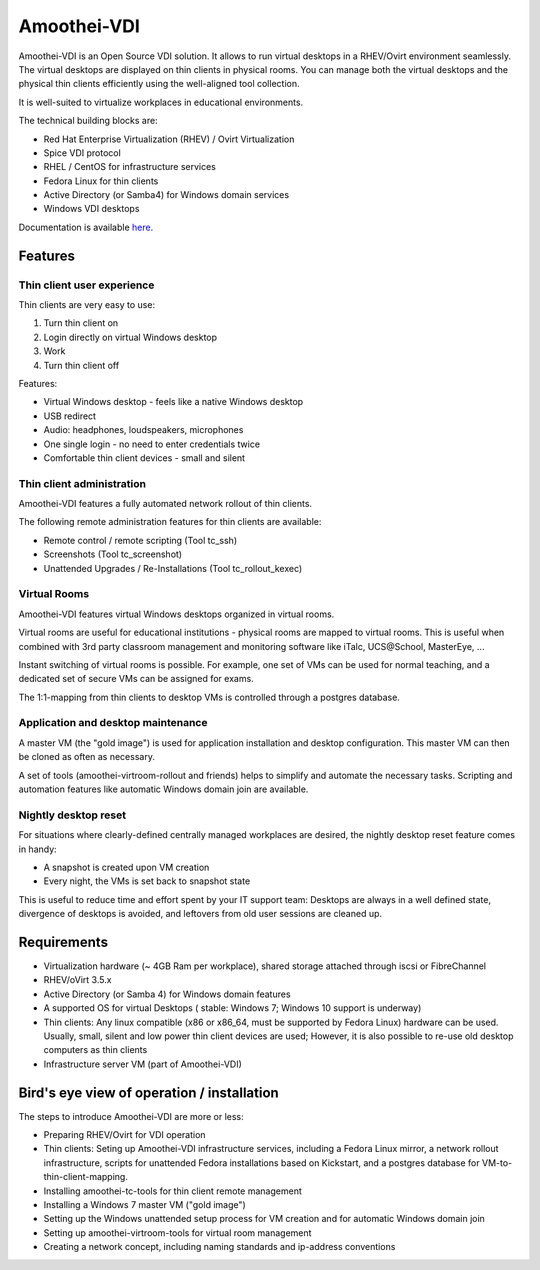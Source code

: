 .. |br| raw:: html

   <br />


Amoothei-VDI
============

Amoothei-VDI is an Open Source VDI solution. It allows to run virtual desktops
in a RHEV/Ovirt environment seamlessly. The virtual desktops are displayed on thin clients
in physical rooms. You can manage both the virtual desktops and the physical thin clients
efficiently using the well-aligned tool collection.


It is well-suited to virtualize workplaces in educational environments.

The technical building blocks are:

* Red Hat Enterprise Virtualization (RHEV) / Ovirt Virtualization
* Spice VDI protocol
* RHEL / CentOS for infrastructure services
* Fedora Linux for thin clients
* Active Directory (or Samba4) for Windows domain services
* Windows VDI desktops


Documentation is available `here <https://docs.adfinis-sygroup.ch/adsy/amoothei/html/>`__.

Features
---------

Thin client user experience
~~~~~~~~~~~~~~~~~~~~~~~~~~~

Thin clients are very easy to use:

1. Turn thin client on
2. Login directly on virtual Windows desktop
3. Work
4. Turn thin client off

Features:

* Virtual Windows desktop - feels like a native Windows desktop
* USB redirect
* Audio: headphones, loudspeakers, microphones
* One single login - no need to enter credentials twice
* Comfortable thin client devices - small and silent

Thin client administration
~~~~~~~~~~~~~~~~~~~~~~~~~~

Amoothei-VDI features a fully automated network rollout of thin clients.

The following remote administration features for thin clients are available:

* Remote control / remote scripting (Tool tc_ssh)
* Screenshots (Tool tc_screenshot)
* Unattended Upgrades / Re-Installations (Tool tc_rollout_kexec)

Virtual Rooms
~~~~~~~~~~~~~~
Amoothei-VDI features virtual Windows desktops organized in virtual rooms.

Virtual rooms are useful for educational institutions - physical rooms are mapped to virtual rooms. This is useful when combined with 3rd party classroom management and monitoring software like iTalc, UCS\@School, MasterEye, ...

Instant switching of virtual rooms is possible. For example, one set of VMs can be used for normal teaching, and a dedicated set of secure VMs can be assigned for exams.

The 1:1-mapping from thin clients to desktop VMs is controlled through a postgres database.


Application and desktop maintenance
~~~~~~~~~~~~~~~~~~~~~~~~~~~~~~~~~~~
A master VM (the "gold image") is used for application installation and desktop configuration. This master VM can then be cloned as often as necessary.

A set of tools (amoothei-virtroom-rollout and friends) helps to simplify and automate the necessary tasks. Scripting and automation features like automatic Windows domain join are available.


Nightly desktop reset
~~~~~~~~~~~~~~~~~~~~~

For situations where clearly-defined centrally managed workplaces are desired, the nightly desktop reset feature comes in handy:

* A snapshot is created upon VM creation
* Every night, the VMs is set back to snapshot state

This is useful to reduce time and effort spent by your IT support team: Desktops are always in a well defined state, divergence of desktops is avoided, and leftovers from old user sessions are cleaned up.


Requirements
--------------

* Virtualization hardware (~ 4GB Ram per workplace), shared storage attached through iscsi or FibreChannel
* RHEV/oVirt 3.5.x
* Active Directory (or Samba 4) for Windows domain features
* A supported OS for virtual Desktops ( stable: Windows 7; Windows 10 support is underway)
* Thin clients: Any linux compatible (x86 or x86_64, must be supported by Fedora Linux) hardware can be used. Usually, small, silent and low power thin client devices are used; However, it is also possible to re-use old desktop computers as thin clients
* Infrastructure server VM (part of Amoothei-VDI)

Bird's eye view of operation / installation
-------------------------------------------

The steps to introduce Amoothei-VDI are more or less:

* Preparing RHEV/Ovirt for VDI operation
* Thin clients: Seting up Amoothei-VDI infrastructure services, including a Fedora Linux mirror, a network rollout infrastructure, scripts for unattended Fedora installations based on Kickstart, and a postgres database for VM-to-thin-client-mapping.
* Installing amoothei-tc-tools for thin client remote management
* Installing a Windows 7 master VM ("gold image")
* Setting up the Windows unattended setup process for VM creation and for automatic Windows domain join
* Setting up amoothei-virtroom-tools for virtual room management
* Creating a network concept, including naming standards and ip-address conventions


